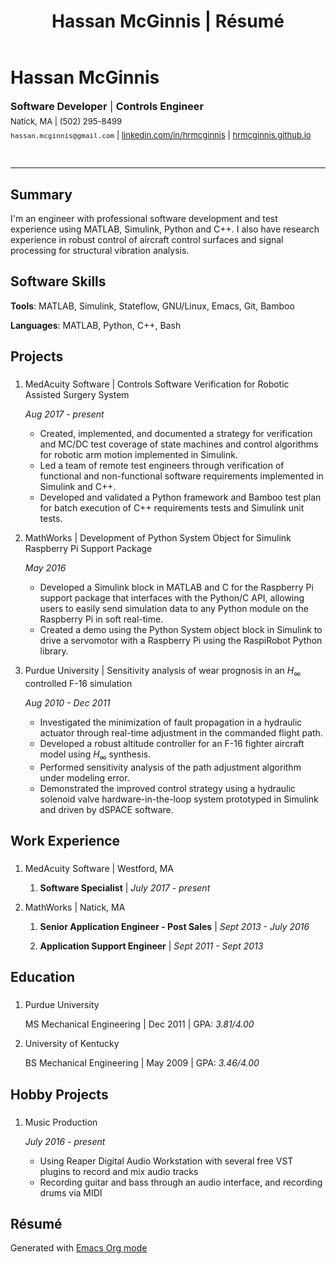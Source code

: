 #+HTML_HEAD: <link rel="stylesheet" type="text/css" href="../css/site.css">
#+OPTIONS: toc:nil num:nil \n:nil ::t -:t ::t html-postamble:nil
#+TITLE: Hassan McGinnis | Résumé

* Hassan McGinnis
  :PROPERTIES: 
  :VISIBILITY: children
  :HTML_CONTAINER_CLASS: row title
  :CUSTOM_ID: name
  :END:      

  @@html:<p style="font-size:16px;margin-bottom:-10px">@@
  *Software Developer*  |  *Controls Engineer* \\
  @@html:</p><p style="font-size:13px;line-height:22px">@@
  Natick, MA  |  (502) 295-8499 \\
  ~hassan.mcginnis@gmail.com~ | [[https://www.linkedin.com/in/hrmcginnis][linkedin.com/in/hrmcginnis]] | [[https://hrmcginnis.github.io][hrmcginnis.github.io]] \\
  @@html:</p>@@

* 
  :PROPERTIES:
  :VISIBILITY: children
  :END:
  --------------
  
** Summary
   :PROPERTIES: 
   :HTML_CONTAINER_CLASS: row
   :CUSTOM_ID: summary
   :END:      
   
   I'm an engineer with professional software development and test experience using MATLAB, Simulink, Python and C++. I also have research experience in robust control of aircraft control surfaces and signal processing for structural vibration analysis.
   
** Software Skills
   :PROPERTIES: 
   :HTML_CONTAINER_CLASS: row
   :CUSTOM_ID: software-skills
   :END:      
   
   *Tools*: MATLAB, Simulink, Stateflow, GNU/Linux, Emacs, Git, Bamboo
   
   *Languages*: MATLAB, Python, C++, Bash
   
** Projects
   :PROPERTIES: 
   :HTML_CONTAINER_CLASS: row notext
   :CUSTOM_ID: projects
   :END:      
*** 
   :PROPERTIES: 
   :HTML_CONTAINER_CLASS: col notext
   :END:      
**** MedAcuity Software | Controls Software Verification for Robotic Assisted Surgery System
    :PROPERTIES: 
    :CUSTOM_ID: medacuity-software-verification
    :END:      

	/Aug 2017 - present/
    
+ Created, implemented, and documented a strategy for verification and MC/DC test coverage of state machines and control algorithms for robotic arm motion implemented in Simulink.
+ Led a team of remote test engineers through verification of functional and non-functional software requirements implemented in Simulink and C++.
+ Developed and validated a Python framework and Bamboo test plan for batch execution of C++ requirements tests and Simulink unit tests.

**** MathWorks | Development of Python System Object for Simulink Raspberry Pi Support Package
    :PROPERTIES: 
    :CUSTOM_ID: mathworks-python-system-object
    :END:      
    
	/May 2016/

+ Developed a Simulink block in MATLAB and C for the Raspberry Pi support package that interfaces with the Python/C API, allowing users to easily send simulation data to any Python module on the Raspberry Pi in soft real-time.
+ Created a demo using the Python System object block in Simulink to drive a servomotor with a Raspberry Pi using the RaspiRobot Python library.
   
**** Purdue University | Sensitivity analysis of wear prognosis in an $H_\infty$ controlled F-16 simulation
    :PROPERTIES: 
    :CUSTOM_ID: purdue-h-infinity-control
    :END:      
    
	/Aug 2010 - Dec 2011/

+ Investigated the minimization of fault propagation in a hydraulic actuator through real-time adjustment in the commanded flight path.
+ Developed a robust altitude controller for an F-16 fighter aircraft model using $H_\infty$ synthesis.
+ Performed sensitivity analysis of the path adjustment algorithm under modeling error.
+ Demonstrated the improved control strategy using a hydraulic solenoid valve hardware-in-the-loop system prototyped in Simulink and driven by dSPACE software.
  
** Work Experience
   :PROPERTIES: 
   :HTML_CONTAINER_CLASS: row notext
   :CUSTOM_ID: work-experience
   :END:
*** 
	:PROPERTIES:
	:HTML_CONTAINER_CLASS: col notext
	:END:
**** MedAcuity Software | Westford, MA
     :PROPERTIES: 
	 :HTML_CONTAINER_CLASS:
     :CUSTOM_ID: medacuity-software-software-specialist
     :END:      
***** *Software Specialist* | /July 2017 - present/
    
**** MathWorks | Natick, MA
     :PROPERTIES: 
	 :HTML_CONTAINER_CLASS:
     :CUSTOM_ID: mathworks-senior-application-engineer-post-sales
     :END:      
***** *Senior Application Engineer - Post Sales* | /Sept 2013 - July 2016/
***** *Application Support Engineer* | /Sept 2011 - Sept 2013/

** Education
   :PROPERTIES: 
   :HTML_CONTAINER_CLASS: row notext
   :CUSTOM_ID: education
   :END:      
*** 
	:PROPERTIES:
	:HTML_CONTAINER_CLASS: col notext
	:END:
   
**** Purdue University
     :PROPERTIES: 
	 :HTML_CONTAINER_CLASS: horiz
     :CUSTOM_ID: purdue-university
     :END:      
    
     MS Mechanical Engineering | Dec 2011 | GPA: /3.81/4.00/
    
**** University of Kentucky
     :PROPERTIES: 
     :CUSTOM_ID: university-of-kentucky
     :END:      
    
     ​BS Mechanical Engineering | May 2009 | GPA: /3.46/4.00/ 

** Hobby Projects
   :PROPERTIES: 
   :HTML_CONTAINER_CLASS: row notext
   :CUSTOM_ID: hobby-projects
   :END:      
*** 
	:PROPERTIES:
	:HTML_CONTAINER_CLASS: col notext
	:END:
**** Music Production
    :PROPERTIES: 
    :CUSTOM_ID: hobby-mixing
    :END:      
    
    /July 2016 - present/
    
+ Using Reaper Digital Audio Workstation with several free VST plugins to record and mix audio tracks
+ Recording guitar and bass through an audio interface, and recording drums via MIDI
   
** Résumé
   :PROPERTIES: 
   :HTML_CONTAINER_CLASS: row
   :CUSTOM_ID: resume-in-org-mode
   :END:      
   Generated with [[https://orgmode.org/][Emacs Org mode]] 
